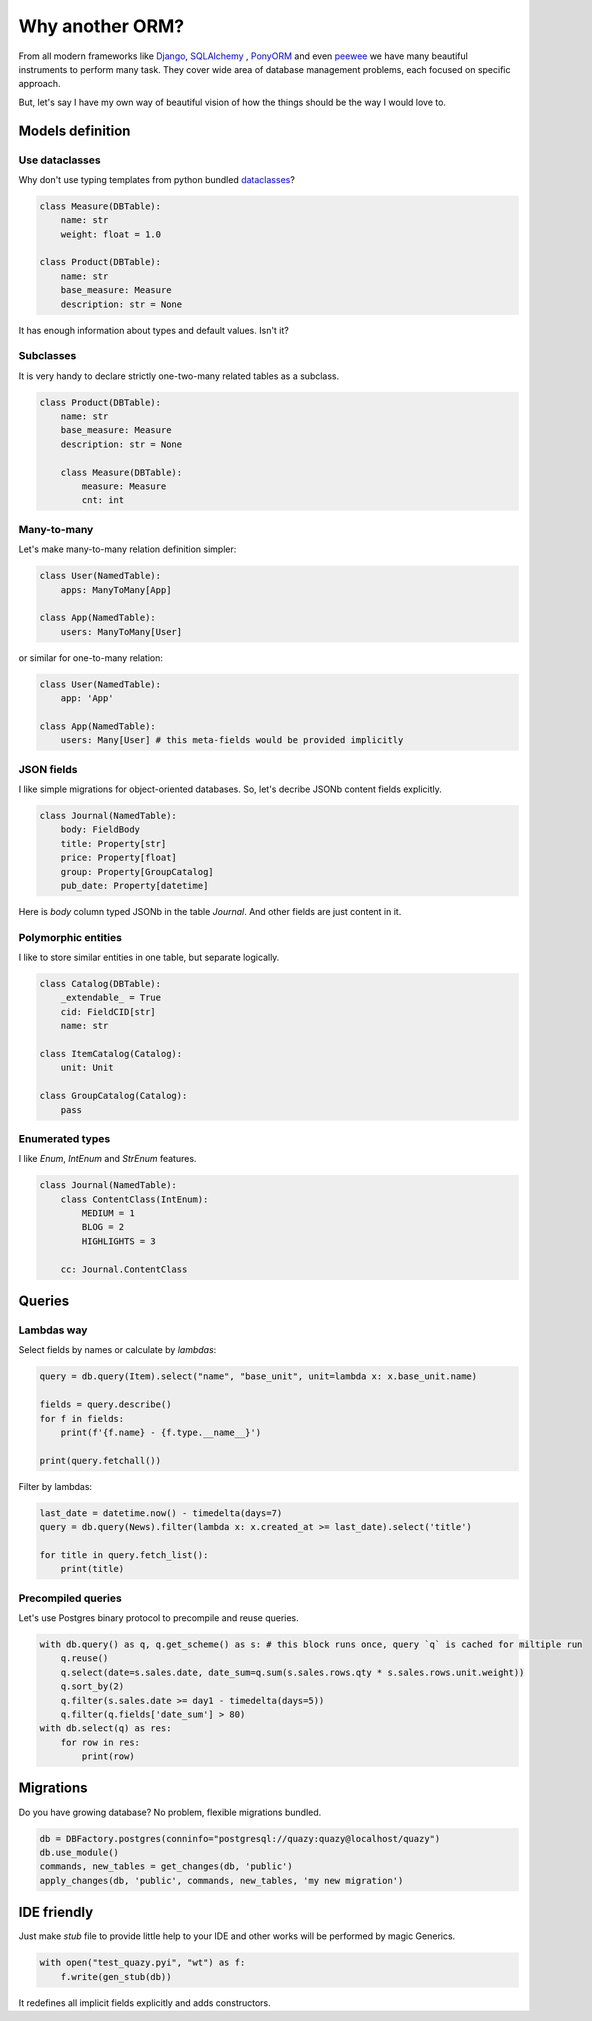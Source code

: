 Why another ORM?
################

From all modern frameworks like `Django`_, `SQLAlchemy`_ , `PonyORM`_ and even `peewee`_ we have many beautiful instruments to perform
many task. They cover wide area of database management problems, each focused on specific approach.

But, let's say I have my own way of beautiful vision of how the things should be the way I would love to.

.. _Django: https://www.djangoproject.com/
.. _SQLAlchemy: https://www.sqlalchemy.org/
.. _PonyORM: https://ponyorm.org/
.. _peewee: https://docs.peewee-orm.com/en/latest/

Models definition
=================

Use dataclasses
---------------

Why don't use typing templates from python bundled `dataclasses <https://docs.python.org/3/library/dataclasses.html>`__?

.. code-block::

   class Measure(DBTable):
       name: str
       weight: float = 1.0

   class Product(DBTable):
       name: str
       base_measure: Measure
       description: str = None

It has enough information about types and default values. Isn't it?

Subclasses
----------

It is very handy to declare strictly one-two-many related tables as a subclass.

.. code-block::

   class Product(DBTable):
       name: str
       base_measure: Measure
       description: str = None

       class Measure(DBTable):
           measure: Measure
           cnt: int


Many-to-many
------------

Let's make many-to-many relation definition simpler:

.. code-block::

   class User(NamedTable):
       apps: ManyToMany[App]

   class App(NamedTable):
       users: ManyToMany[User]


or similar for one-to-many relation:

.. code-block::

   class User(NamedTable):
       app: 'App'

   class App(NamedTable):
       users: Many[User] # this meta-fields would be provided implicitly


JSON fields
-----------

I like simple migrations for object-oriented databases. So, let's decribe JSONb content fields explicitly.

.. code-block::

   class Journal(NamedTable):
       body: FieldBody
       title: Property[str]
       price: Property[float]
       group: Property[GroupCatalog]
       pub_date: Property[datetime]

Here is `body` column typed JSONb in the table `Journal`. And other fields are just content in it.

Polymorphic entities
--------------------

I like to store similar entities in one table, but separate logically.

.. code-block::

   class Catalog(DBTable):
       _extendable_ = True
       cid: FieldCID[str]
       name: str

   class ItemCatalog(Catalog):
       unit: Unit

   class GroupCatalog(Catalog):
       pass


Enumerated types
----------------

I like `Enum`, `IntEnum` and `StrEnum` features.

.. code-block::

   class Journal(NamedTable):
       class ContentClass(IntEnum):
           MEDIUM = 1
           BLOG = 2
           HIGHLIGHTS = 3

       cc: Journal.ContentClass

Queries
=======


Lambdas way
-----------

Select fields by names or calculate by `lambdas`:

..  code-block::

    query = db.query(Item).select("name", "base_unit", unit=lambda x: x.base_unit.name)

    fields = query.describe()
    for f in fields:
        print(f'{f.name} - {f.type.__name__}')

    print(query.fetchall())

Filter by lambdas:

..  code-block::

    last_date = datetime.now() - timedelta(days=7)
    query = db.query(News).filter(lambda x: x.created_at >= last_date).select('title')

    for title in query.fetch_list():
        print(title)


Precompiled queries
-------------------

Let's use Postgres binary protocol to precompile and reuse queries.

..  code-block::

    with db.query() as q, q.get_scheme() as s: # this block runs once, query `q` is cached for miltiple run
        q.reuse()
        q.select(date=s.sales.date, date_sum=q.sum(s.sales.rows.qty * s.sales.rows.unit.weight))
        q.sort_by(2)
        q.filter(s.sales.date >= day1 - timedelta(days=5))
        q.filter(q.fields['date_sum'] > 80)
    with db.select(q) as res:
        for row in res:
            print(row)


Migrations
==========

Do you have growing database? No problem, flexible migrations bundled.

..  code-block::

    db = DBFactory.postgres(conninfo="postgresql://quazy:quazy@localhost/quazy")
    db.use_module()
    commands, new_tables = get_changes(db, 'public')
    apply_changes(db, 'public', commands, new_tables, 'my new migration')


IDE friendly
============

Just make `stub` file to provide little help to your IDE and other works will be performed by magic Generics.

..  code-block::

    with open("test_quazy.pyi", "wt") as f:
        f.write(gen_stub(db))

It redefines all implicit fields explicitly and adds constructors.
